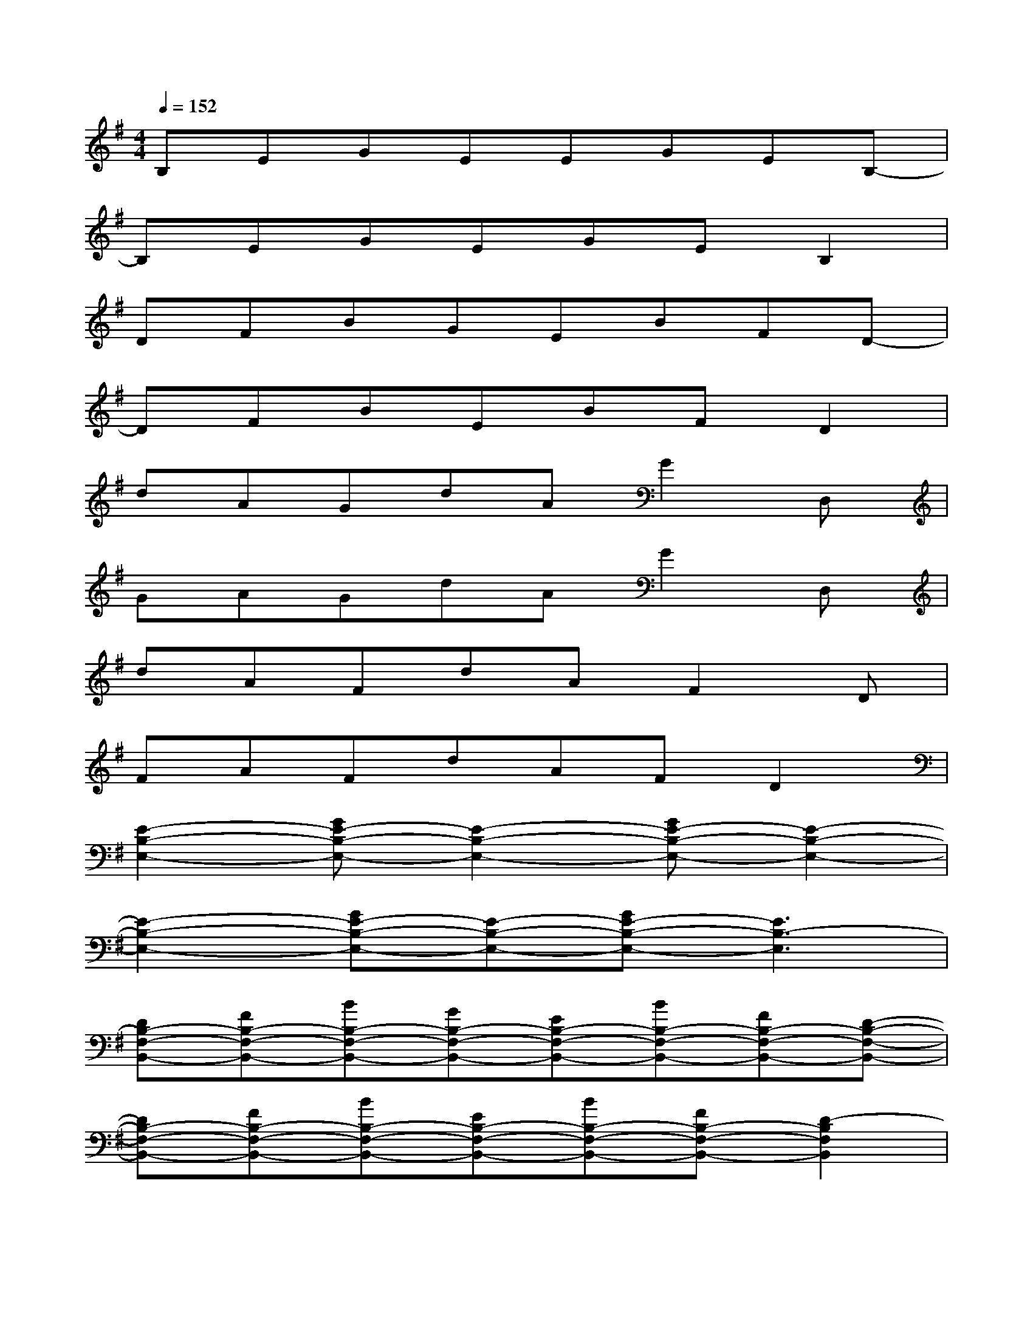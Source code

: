X:1
T:
M:4/4
L:1/8
Q:1/4=152
K:G%1sharps
V:1
B,EGEEGEB,-|
B,EGEGEB,2|
DFBGEBFD-|
DFBEBFD2|
dAGdAG2D,|
GAGdAG2D,|
dAFdAF2D|
FAFdAFD2|
[E2-B,2-E,2-][GE-B,-E,-][E2-B,2-E,2-][GE-B,-E,-][E2-B,2-E,2-]|
[E2-B,2-E,2-][GE-B,-E,-][E-B,-E,-][GE-B,-E,-][E3B,3-E,3]|
[DB,-F,-B,,-][FB,-F,-B,,-][BB,-F,-B,,-][GB,-F,-B,,-][EB,-F,-B,,-][BB,-F,-B,,-][FB,-F,-B,,-][D-B,-F,-B,,-]|
[DB,-F,-B,,-][FB,-F,-B,,-][BB,-F,-B,,-][EB,-F,-B,,-][BB,-F,-B,,-][FB,-F,-B,,-][D2-B,2F,2B,,2]|
[dD-A,-D,-][AD-A,-D,-][GD-A,-D,-][dD-A,-D,-][AD-A,-D,-][G2D2-A,2-D,2-][D-A,-D,-]|
[GD-A,-D,-][AD-A,-D,-][GD-A,-D,-][dD-A,-D,-][AD-A,-D,-][G2D2-A,2-D,2-][DA,D,]|
[dA,-E,-A,,-][AA,-E,-A,,-][FA,-E,-A,,-][dA,-E,-A,,-][AA,-E,-A,,-][F2A,2-E,2-A,,2-][DA,-E,-A,,-]|
[FA,-E,-A,,-][AA,-E,-A,,-][FA,-E,-A,,-][dA,-E,-A,,-][AA,-E,-A,,-][FA,-E,-A,,-][D2A,2E,2A,,2]